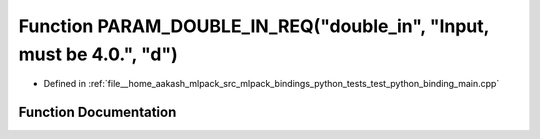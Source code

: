 .. _exhale_function_test__python__binding__main_8cpp_1a06ef1f7c6d4235ce84d3a9d1c1679e1c:

Function PARAM_DOUBLE_IN_REQ("double_in", "Input, must be 4.0.", "d")
=====================================================================

- Defined in :ref:`file__home_aakash_mlpack_src_mlpack_bindings_python_tests_test_python_binding_main.cpp`


Function Documentation
----------------------


.. doxygenfunction:: PARAM_DOUBLE_IN_REQ("double_in", "Input, must be 4.0.", "d")
